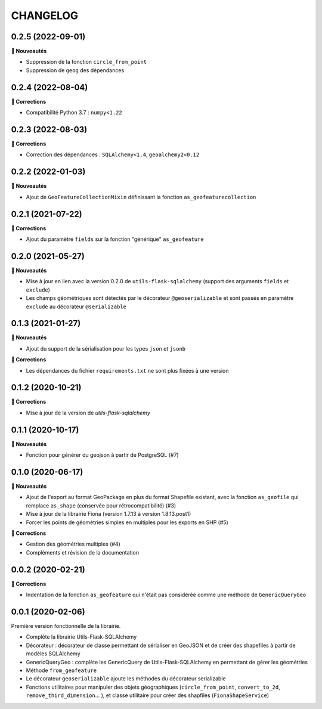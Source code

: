 =========
CHANGELOG
=========

0.2.5 (2022-09-01)
------------------

**🚀 Nouveautés**

* Suppression de la fonction ``circle_from_point``
* Suppression de ``geog`` des dépendances


0.2.4 (2022-08-04)
------------------

**🐛 Corrections**

* Compatibilité Python 3.7 : ``numpy<1.22``


0.2.3 (2022-08-03)
------------------

**🐛 Corrections**

* Correction des dépendances : ``SQLAlchemy<1.4``, ``geoalchemy2<0.12``


0.2.2 (2022-01-03)
------------------

**🚀 Nouveautés**

* Ajout de ``GeoFeatureCollectionMixin`` définissant la fonction ``as_geofeaturecollection``

0.2.1 (2021-07-22)
------------------

**🐛 Corrections**

* Ajout du paramètre ``fields`` sur la fonction "générique" ``as_geofeature``

0.2.0 (2021-05-27)
------------------

**🚀 Nouveautés**

* Mise à jour en lien avec la version 0.2.0 de ``utils-flask-sqlalchemy`` (support des arguments ``fields`` et ``exclude``)
* Les champs géométriques sont détectés par le décorateur ``@geoserializable`` et sont passés en paramètre ``exclude`` au décorateur ``@serializable``

0.1.3 (2021-01-27)
------------------

**🚀 Nouveautés**

* Ajout du support de la sérialisation pour les types ``json`` et ``jsonb``

**🐛 Corrections**

* Les dépendances du fichier ``requirements.txt`` ne sont plus fixées à une version

0.1.2 (2020-10-21)
------------------

**🐛 Corrections**

* Mise à jour de la version de `utils-flask-sqlalchemy`

0.1.1 (2020-10-17)
------------------

**🚀 Nouveautés**

* Fonction pour générer du geojson à partir de PostgreSQL (#7)

0.1.0 (2020-06-17)
------------------

**🚀 Nouveautés**

* Ajout de l'export au format GeoPackage en plus du format Shapefile existant, avec la fonction ``as_geofile`` qui remplace ``as_shape`` (conservée pour rétrocompatibilité) (#3)
* Mise à jour de la librairie Fiona (version 1.7.13 à version 1.8.13.post1)
* Forcer les points de géométries simples en multiples pour les exports en SHP (#5)

**🐛 Corrections**

* Gestion des géométries multiples (#4)
* Compléments et révision de la documentation

0.0.2 (2020-02-21)
------------------

**🐛 Corrections**

* Indentation de la fonction ``as_geofeature`` qui n'était pas considérée comme une méthode de ``GenericQueryGeo``

0.0.1 (2020-02-06)
------------------

Première version fonctionnelle de la librairie.

* Complète la librairie Utils-Flask-SQLAlchemy
* Décorateur : décorateur de classe permettant de sérialiser en GeoJSON et de créer des shapefiles à partir de modèles SQLAlchemy
* GenericQueryGeo : complète les GenericQuery de Utils-Flask-SQLAlchemy en permettant de gérer les géométries
* Méthode ``from_geofeature``
* Le décorateur ``geoserializable`` ajoute les méthodes du décorateur serializable
* Fonctions utilitaires pour manipuler des objets géographiques (``circle_from_point``, ``convert_to_2d``, ``remove_third_dimension``... ), et classe utilitaire pour créer des shapfiles (``FionaShapeService``)
